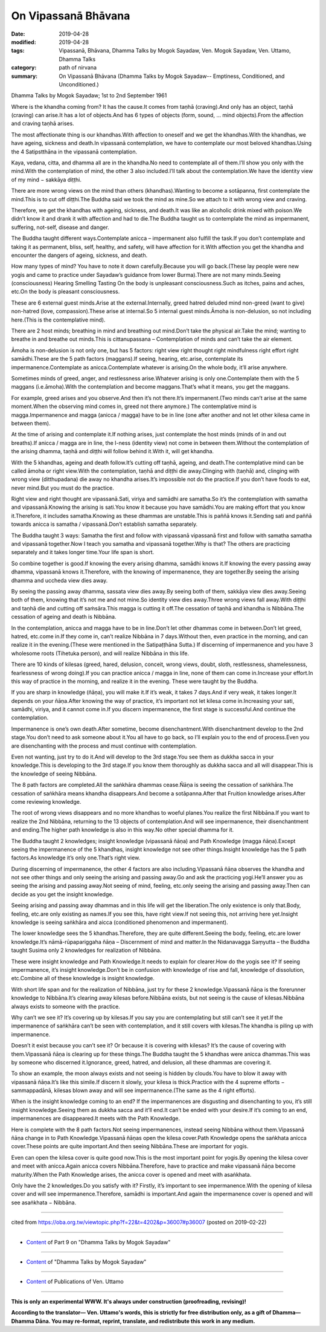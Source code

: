 ==========================================
On Vipassanā Bhāvana
==========================================

:date: 2019-04-28
:modified: 2019-04-28
:tags: Vipassanā, Bhāvana, Dhamma Talks by Mogok Sayadaw, Ven. Mogok Sayadaw, Ven. Uttamo, Dhamma Talks
:category: path of nirvana
:summary: On Vipassanā Bhāvana (Dhamma Talks by Mogok Sayadaw-- Emptiness, Conditioned, and Unconditioned.)

Dhamma Talks by Mogok Sayadaw; 1st to 2nd September 1961

Where is the khandha coming from? It has the cause.It comes from taṇhā (craving).And only has an object, taṇhā (craving) can arise.It has a lot of objects.And has 6 types of objects (form, sound, … mind objects).From the affection and craving taṇhā arises.

The most affectionate thing is our khandhas.With affection to oneself and we get the khandhas.With the khandhas, we have ageing, sickness and death.In vipassanā contemplation, we have to contemplate our most beloved khandhas.Using the 4 Satipstthāna in the vipassanā contemplation.

Kaya, vedana, citta, and dhamma all are in the khandha.No need to contemplate all of them.I’ll show you only with the mind.With the contemplation of mind, the other 3 also included.I’ll talk about the contemplation.We have the identity view of my mind − sakkāya diṭṭhi.

There are more wrong views on the mind than others (khandhas).Wanting to become a sotāpanna, first contemplate the mind.This is to cut off diṭṭhi.The Buddha said we took the mind as mine.So we attach to it with wrong view and craving.

Therefore, we get the khandhas with ageing, sickness, and death.It was like an alcoholic drink mixed with poison.We didn’t know it and drank it with affection and had to die.The Buddha taught us to contemplate the mind as impermanent, suffering, not-self, disease and danger.

The Buddha taught different ways.Contemplate anicca – impermanent also fulfill the task.If you don’t contemplate and taking it as permanent, bliss, self, healthy, and safety, will have affection for it.With affection you get the khandha and encounter the dangers of ageing, sickness, and death.

How many types of mind? You have to note it down carefully.Because you will go back.(These lay people were new yogis and came to practice under Sayadaw’s guidance from lower Burma).There are not many minds.Seeing (consciousness) Hearing Smelling Tasting On the body is unpleasant consciousness.Such as itches, pains and aches, etc.On the body is pleasant consciousness.

These are 6 external guest minds.Arise at the external.Internally, greed hatred deluded mind non-greed (want to give) non-hatred (love, compassion).These arise at internal.So 5 internal guest minds.Āmoha is non-delusion, so not including here.(This is the contemplative mind).

There are 2 host minds; breathing in mind and breathing out mind.Don’t take the physical air.Take the mind; wanting to breathe in and breathe out minds.This is cittanupassana – Contemplation of minds and can’t take the air element.

Āmoha is non-delusion is not only one, but has 5 factors: right view right thought right mindfulness right effort right samādhi.These are the 5 path factors (maggans).If seeing, hearing, etc.arise, contemplate its impermanence.Contemplate as anicca.Contemplate whatever is arising.On the whole body, it’ll arise anywhere.

Sometimes minds of greed, anger, and restlessness arise.Whatever arising is only one.Contemplate them with the 5 maggans (i.e.āmoha).With the contemplation and become maggans.That’s what it means, you get the maggans.

For example, greed arises and you observe.And then it’s not there.It’s impermanent.(Two minds can’t arise at the same moment.When the observing mind comes in, greed not there anymore.) The contemplative mind is magga.Impermanence and magga (anicca / magga) have to be in line (one after another and not let other kilesa came in between them).

At the time of arising and contemplate it.If nothing arises, just contemplate the host minds (minds of in and out breaths).If anicca / magga are in line, the I-ness (identity view) not come in between them.Without the contemplation of the arising dhamma, taṇhā and diṭṭhi will follow behind it.With it, will get khandha.

With the 5 khandhas, ageing and death follow.It’s cutting off taṇhā, ageing, and death.The contemplative mind can be called āmoha or right view.With the contemplation, taṇhā and diṭṭhi die away.Clinging with (taṇhā) and, clinging with wrong view (ditthupadana) die away no khandha arises.It’s impossible not do the practice.If you don’t have foods to eat, never mind.But you must do the practice.

Right view and right thought are vipassanā.Sati, viriya and samādhi are samatha.So it’s the contemplation with samatha and vipassanā.Knowing the arising is sati.You know it because you have samādhi.You are making effort that you know it.Therefore, it includes samatha.Knowing as these dhammas are unstable.This is paññā knows it.Sending sati and paññā towards anicca is samatha / vipassanā.Don’t establish samatha separately.

The Buddha taught 3 ways: Samatha the first and follow with vipassanā vipassanā first and follow with samatha samatha and vipassanā together.Now I teach you samatha and vipassanā together.Why is that? The others are practicing separately and it takes longer time.Your life span is short.

So combine together is good.If knowing the every arising dhamma, samādhi knows it.If knowing the every passing away dhamma, vipassanā knows it.Therefore, with the knowing of impermanence, they are together.By seeing the arising dhamma and uccheda view dies away.

By seeing the passing away dhamma, sassata view dies away.By seeing both of them, sakkāya view dies away.Seeing both of them, knowing that it’s not me and not mine.So identity view dies away.Three wrong views fall away.With diṭṭhi and taṇhā die and cutting off saṁsāra.This magga is cutting it off.The cessation of taṇhā and khandha is Nibbāna.The cessation of ageing and death is Nibbāna.

In the contemplation, anicca and magga have to be in line.Don’t let other dhammas come in between.Don’t let greed, hatred, etc.come in.If they come in, can’t realize Nibbāna in 7 days.Without then, even practice in the morning, and can realize it in the evening.(These were mentioned in the Satipaṭṭhāna Sutta.) If discerning of impermanence and you have 3 wholesome roots (Tihetuka person), and will realize Nibbāna in this life.

There are 10 kinds of kilesas (greed, hared, delusion, conceit, wrong views, doubt, sloth, restlessness, shamelessness, fearlessness of wrong doing).If you can practice anicca / magga in line, none of them can come in.Increase your effort.In this way of practice in the morning, and realize it in the evening. These were taught by the Buddha.

If you are sharp in knowledge (ñāṇa), you will make it.If it’s weak, it takes 7 days.And if very weak, it takes longer.It depends on your ñāṇa.After knowing the way of practice, it’s important not let kilesa come in.Increasing your sati, samādhi, viriya, and it cannot come in.If you discern impermanence, the first stage is successful.And continue the contemplation.

Impermanence is one’s own death.After sometime, become disenchantment.With disenchantment develop to the 2nd stage.You don’t need to ask someone about it.You all have to go back, so I’ll explain you to the end of process.Even you are disenchanting with the process and must continue with contemplation.

Even not wanting, just try to do it.And will develop to the 3rd stage.You see them as dukkha sacca in your knowledge.This is developing to the 3rd stage.If you know them thoroughly as dukkha sacca and all will disappear.This is the knowledge of seeing Nibbāna.

The 8 path factors are completed.All the saṅkhāra dhammas cease.Ñāṇa is seeing the cessation of saṅkhāra.The cessation of saṅkhāra means khandha disappears.And become a sotāpanna.After that Fruition knowledge arises.After come reviewing knowledge.

The root of wrong views disappears and no more khandhas to woeful planes.You realize the first Nibbāna.If you want to realize the 2nd Nibbāna, returning to the 13 objects of contemplation.And will see impermanence, their disenchantment and ending.The higher path knowledge is also in this way.No other special dhamma for it.

The Buddha taught 2 knowledges; insight knowledge (vipassanā ñāṇa) and Path Knowledge (magga ñāṇa).Except seeing the impermanence of the 5 khandhas, insight knowledge not see other things.Insight knowledge has the 5 path factors.As knowledge it’s only one.That’s right view.

During discerning of impermanence, the other 4 factors are also including.Vipassanā ñāṇa observes the khandha and not see other things and only seeing the arising and passing away.Go and ask the practicing yogi.He’ll answer you as seeing the arising and passing away.Not seeing of mind, feeling, etc.only seeing the arising and passing away.Then can decide as you get the insight knowledge.

Seeing arising and passing away dhammas and in this life will get the liberation.The only existence is only that.Body, feeling, etc.are only existing as names.If you see this, have right view.If not seeing this, not arriving here yet.Insight knowledge is seeing saṅkhāra and aicca (conditioned phenomenon and impermanent).

The lower knowledge sees the 5 khandhas.Therefore, they are quite different.Seeing the body, feeling, etc.are lower knowledge.It’s nāmā-rūpapariggaha ñāṇa – Discernment of mind and matter.In the Nidanavagga Saṃyutta – the Buddha taught Susima only 2 knowledges for realization of Nibbāna.

These were insight knowledge and Path Knowledge.It needs to explain for clearer.How do the yogis see it? If seeing impermanence, it’s insight knowledge.Don’t be in confusion with knowledge of rise and fall, knowledge of dissolution, etc.Combine all of these knowledge is insight knowledge.

With short life span and for the realization of Nibbāna, just try for these 2 knowledge.Vipassanā ñāṇa is the forerunner knowledge to Nibbāna.It’s clearing away kilesas before.Nibbāna exists, but not seeing is the cause of kilesas.Nibbāna always exists to someone with the practice.

Why can’t we see it? It’s covering up by kilesas.If you say you are contemplating but still can’t see it yet.If the impermanence of saṅkhāra can’t be seen with contemplation, and it still covers with kilesas.The khandha is piling up with impermanence.

Doesn’t it exist because you can’t see it? Or because it is covering with kilesas? It’s the cause of covering with them.Vipassanā ñāṇa is clearing up for these things.The Buddha taught the 5 khandhas were anicca dhammas.This was by someone who discerned it.Ignorance, greed, hatred, and delusion, all these dhammas are covering it.

To show an example, the moon always exists and not seeing is hidden by clouds.You have to blow it away with vipassanā ñāṇa.It’s like this simile.If discern it slowly, your kilesa is thick.Practice with the 4 supreme efforts − sammappadānā, kilesas blown away and will see impermanence.(The same as the 4 right efforts).

When is the insight knowledge coming to an end? If the impermanences are disgusting and disenchanting to you, it’s still insight knowledge.Seeing them as dukkha sacca and it’ll end.It can’t be ended with your desire.If it’s coming to an end, impermanences are disappeared.It meets with the Path Knowledge.

Here is complete with the 8 path factors.Not seeing impermanences, instead seeing Nibbāna without them.Vipassanā ñāṇa change in to Path Knowledge.Vipassanā ñāṇas open the kilesa cover.Path Knowledge opens the saṅkhata anicca cover.These points are quite important.And then seeing Nibbāna.These are important for yogis.

Even can open the kilesa cover is quite good now.This is the most important point for yogis.By opening the kilesa cover and meet with anicca.Again anicca covers Nibbāna.Therefore, have to practice and make vipassanā ñāṇa become maturity.When the Path Knowledge arises, the anicca cover is opened and meet with asaṅkhata.

Only have the 2 knowledges.Do you satisfy with it? Firstly, it’s important to see impermanence.With the opening of kilesa cover and will see impermanence.Therefore, samādhi is important.And again the impermanence cover is opened and will see asaṅkhata − Nibbāna.

------

cited from https://oba.org.tw/viewtopic.php?f=22&t=4202&p=36007#p36007 (posted on 2019-02-22)

------

- `Content <{filename}pt09-content-of-part09%zh.rst>`__ of Part 9 on "Dhamma Talks by Mogok Sayadaw"

------

- `Content <{filename}content-of-dhamma-talks-by-mogok-sayadaw%zh.rst>`__ of "Dhamma Talks by Mogok Sayadaw"

------

- `Content <{filename}../publication-of-ven-uttamo%zh.rst>`__ of Publications of Ven. Uttamo

------

**This is only an experimental WWW. It's always under construction (proofreading, revising)!**

**According to the translator— Ven. Uttamo's words, this is strictly for free distribution only, as a gift of Dhamma—Dhamma Dāna. You may re-format, reprint, translate, and redistribute this work in any medium.**

..
  2019-04-28  create rst; post on 04-28